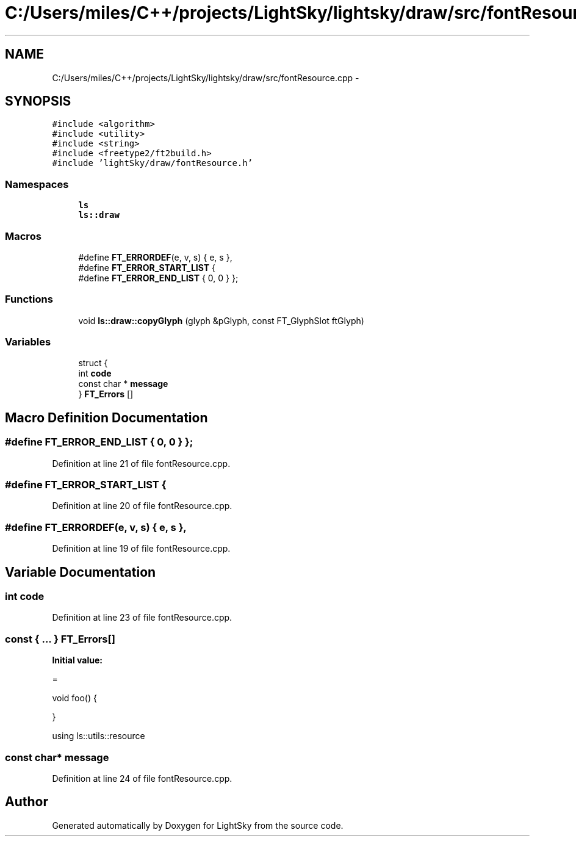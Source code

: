 .TH "C:/Users/miles/C++/projects/LightSky/lightsky/draw/src/fontResource.cpp" 3 "Sun Oct 26 2014" "Version Pre-Alpha" "LightSky" \" -*- nroff -*-
.ad l
.nh
.SH NAME
C:/Users/miles/C++/projects/LightSky/lightsky/draw/src/fontResource.cpp \- 
.SH SYNOPSIS
.br
.PP
\fC#include <algorithm>\fP
.br
\fC#include <utility>\fP
.br
\fC#include <string>\fP
.br
\fC#include <freetype2/ft2build\&.h>\fP
.br
\fC#include 'lightSky/draw/fontResource\&.h'\fP
.br

.SS "Namespaces"

.in +1c
.ti -1c
.RI " \fBls\fP"
.br
.ti -1c
.RI " \fBls::draw\fP"
.br
.in -1c
.SS "Macros"

.in +1c
.ti -1c
.RI "#define \fBFT_ERRORDEF\fP(e, v, s)   { e, s },"
.br
.ti -1c
.RI "#define \fBFT_ERROR_START_LIST\fP   {"
.br
.ti -1c
.RI "#define \fBFT_ERROR_END_LIST\fP   { 0, 0 } };"
.br
.in -1c
.SS "Functions"

.in +1c
.ti -1c
.RI "void \fBls::draw::copyGlyph\fP (glyph &pGlyph, const FT_GlyphSlot ftGlyph)"
.br
.in -1c
.SS "Variables"

.in +1c
.ti -1c
.RI "struct {"
.br
.ti -1c
.RI "   int \fBcode\fP"
.br
.ti -1c
.RI "   const char * \fBmessage\fP"
.br
.ti -1c
.RI "} \fBFT_Errors\fP []"
.br
.in -1c
.SH "Macro Definition Documentation"
.PP 
.SS "#define FT_ERROR_END_LIST   { 0, 0 } };"

.PP
Definition at line 21 of file fontResource\&.cpp\&.
.SS "#define FT_ERROR_START_LIST   {"

.PP
Definition at line 20 of file fontResource\&.cpp\&.
.SS "#define FT_ERRORDEF(e, v, s)   { e, s },"

.PP
Definition at line 19 of file fontResource\&.cpp\&.
.SH "Variable Documentation"
.PP 
.SS "int code"

.PP
Definition at line 23 of file fontResource\&.cpp\&.
.SS "const { \&.\&.\&. }   FT_Errors[]"
\fBInitial value:\fP
.PP
.nf
=


void foo() {

}



using ls::utils::resource
.fi
.SS "const char* message"

.PP
Definition at line 24 of file fontResource\&.cpp\&.
.SH "Author"
.PP 
Generated automatically by Doxygen for LightSky from the source code\&.
